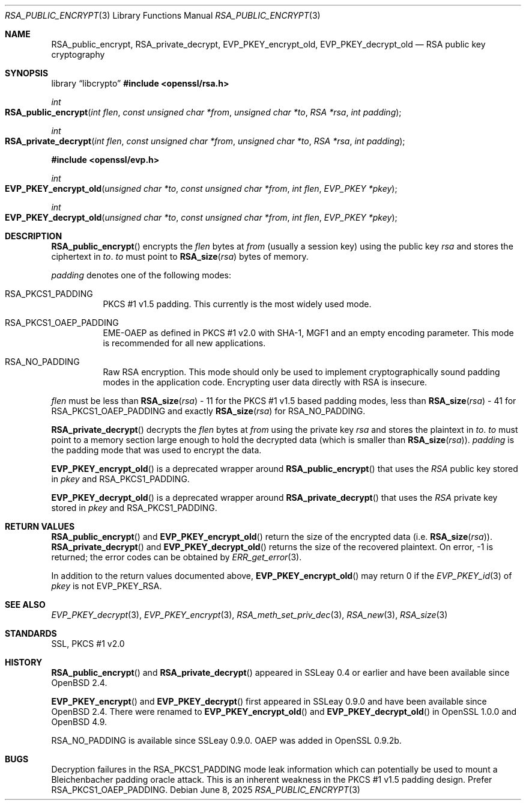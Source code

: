 .\"	$OpenBSD: RSA_public_encrypt.3,v 1.14 2025/06/08 22:40:30 schwarze Exp $
.\"	OpenSSL RSA_public_encrypt.pod 1e3f62a3 Jul 17 16:47:13 2017 +0200
.\"
.\" This file is a derived work.
.\" The changes are covered by the following Copyright and license:
.\"
.\" Copyright (c) 2023 Ingo Schwarze <schwarze@openbsd.org>
.\"
.\" Permission to use, copy, modify, and distribute this software for any
.\" purpose with or without fee is hereby granted, provided that the above
.\" copyright notice and this permission notice appear in all copies.
.\"
.\" THE SOFTWARE IS PROVIDED "AS IS" AND THE AUTHOR DISCLAIMS ALL WARRANTIES
.\" WITH REGARD TO THIS SOFTWARE INCLUDING ALL IMPLIED WARRANTIES OF
.\" MERCHANTABILITY AND FITNESS. IN NO EVENT SHALL THE AUTHOR BE LIABLE FOR
.\" ANY SPECIAL, DIRECT, INDIRECT, OR CONSEQUENTIAL DAMAGES OR ANY DAMAGES
.\" WHATSOEVER RESULTING FROM LOSS OF USE, DATA OR PROFITS, WHETHER IN AN
.\" ACTION OF CONTRACT, NEGLIGENCE OR OTHER TORTIOUS ACTION, ARISING OUT OF
.\" OR IN CONNECTION WITH THE USE OR PERFORMANCE OF THIS SOFTWARE.
.\"
.\" The original file was written by Ulf Moeller <ulf@openssl.org>.
.\" Copyright (c) 2000, 2004 The OpenSSL Project.  All rights reserved.
.\"
.\" Redistribution and use in source and binary forms, with or without
.\" modification, are permitted provided that the following conditions
.\" are met:
.\"
.\" 1. Redistributions of source code must retain the above copyright
.\"    notice, this list of conditions and the following disclaimer.
.\"
.\" 2. Redistributions in binary form must reproduce the above copyright
.\"    notice, this list of conditions and the following disclaimer in
.\"    the documentation and/or other materials provided with the
.\"    distribution.
.\"
.\" 3. All advertising materials mentioning features or use of this
.\"    software must display the following acknowledgment:
.\"    "This product includes software developed by the OpenSSL Project
.\"    for use in the OpenSSL Toolkit. (http://www.openssl.org/)"
.\"
.\" 4. The names "OpenSSL Toolkit" and "OpenSSL Project" must not be used to
.\"    endorse or promote products derived from this software without
.\"    prior written permission. For written permission, please contact
.\"    openssl-core@openssl.org.
.\"
.\" 5. Products derived from this software may not be called "OpenSSL"
.\"    nor may "OpenSSL" appear in their names without prior written
.\"    permission of the OpenSSL Project.
.\"
.\" 6. Redistributions of any form whatsoever must retain the following
.\"    acknowledgment:
.\"    "This product includes software developed by the OpenSSL Project
.\"    for use in the OpenSSL Toolkit (http://www.openssl.org/)"
.\"
.\" THIS SOFTWARE IS PROVIDED BY THE OpenSSL PROJECT ``AS IS'' AND ANY
.\" EXPRESSED OR IMPLIED WARRANTIES, INCLUDING, BUT NOT LIMITED TO, THE
.\" IMPLIED WARRANTIES OF MERCHANTABILITY AND FITNESS FOR A PARTICULAR
.\" PURPOSE ARE DISCLAIMED.  IN NO EVENT SHALL THE OpenSSL PROJECT OR
.\" ITS CONTRIBUTORS BE LIABLE FOR ANY DIRECT, INDIRECT, INCIDENTAL,
.\" SPECIAL, EXEMPLARY, OR CONSEQUENTIAL DAMAGES (INCLUDING, BUT
.\" NOT LIMITED TO, PROCUREMENT OF SUBSTITUTE GOODS OR SERVICES;
.\" LOSS OF USE, DATA, OR PROFITS; OR BUSINESS INTERRUPTION)
.\" HOWEVER CAUSED AND ON ANY THEORY OF LIABILITY, WHETHER IN CONTRACT,
.\" STRICT LIABILITY, OR TORT (INCLUDING NEGLIGENCE OR OTHERWISE)
.\" ARISING IN ANY WAY OUT OF THE USE OF THIS SOFTWARE, EVEN IF ADVISED
.\" OF THE POSSIBILITY OF SUCH DAMAGE.
.\"
.Dd $Mdocdate: June 8 2025 $
.Dt RSA_PUBLIC_ENCRYPT 3
.Os
.Sh NAME
.Nm RSA_public_encrypt ,
.Nm RSA_private_decrypt ,
.Nm EVP_PKEY_encrypt_old ,
.Nm EVP_PKEY_decrypt_old
.Nd RSA public key cryptography
.Sh SYNOPSIS
.Lb libcrypto
.In openssl/rsa.h
.Ft int
.Fo RSA_public_encrypt
.Fa "int flen"
.Fa "const unsigned char *from"
.Fa "unsigned char *to"
.Fa "RSA *rsa"
.Fa "int padding"
.Fc
.Ft int
.Fo RSA_private_decrypt
.Fa "int flen"
.Fa "const unsigned char *from"
.Fa "unsigned char *to"
.Fa "RSA *rsa"
.Fa "int padding"
.Fc
.In openssl/evp.h
.Ft int
.Fo EVP_PKEY_encrypt_old
.Fa "unsigned char *to"
.Fa "const unsigned char *from"
.Fa "int flen"
.Fa "EVP_PKEY *pkey"
.Fc
.Ft int
.Fo EVP_PKEY_decrypt_old
.Fa "unsigned char *to"
.Fa "const unsigned char *from"
.Fa "int flen"
.Fa "EVP_PKEY *pkey"
.Fc
.Sh DESCRIPTION
.Fn RSA_public_encrypt
encrypts the
.Fa flen
bytes at
.Fa from
(usually a session key) using the public key
.Fa rsa
and stores the ciphertext in
.Fa to .
.Fa to
must point to
.Fn RSA_size rsa
bytes of memory.
.Pp
.Fa padding
denotes one of the following modes:
.Bl -tag -width Ds
.It Dv RSA_PKCS1_PADDING
PKCS #1 v1.5 padding.
This currently is the most widely used mode.
.It Dv RSA_PKCS1_OAEP_PADDING
EME-OAEP as defined in PKCS #1 v2.0 with SHA-1, MGF1 and an empty
encoding parameter.
This mode is recommended for all new applications.
.It Dv RSA_NO_PADDING
Raw RSA encryption.
This mode should only be used to implement cryptographically sound
padding modes in the application code.
Encrypting user data directly with RSA is insecure.
.El
.Pp
.Fa flen
must be less than
.Fn RSA_size rsa
- 11 for the PKCS #1 v1.5 based padding modes, less than
.Fn RSA_size rsa
- 41 for
.Dv RSA_PKCS1_OAEP_PADDING
and exactly
.Fn RSA_size rsa
for
.Dv RSA_NO_PADDING .
.Pp
.Fn RSA_private_decrypt
decrypts the
.Fa flen
bytes at
.Fa from
using the private key
.Fa rsa
and stores the plaintext in
.Fa to .
.Fa to
must point to a memory section large enough to hold the decrypted data
(which is smaller than
.Fn RSA_size rsa ) .
.Fa padding
is the padding mode that was used to encrypt the data.
.Pp
.Fn EVP_PKEY_encrypt_old
is a deprecated wrapper around
.Fn RSA_public_encrypt
that uses the
.Vt RSA
public key stored in
.Fa pkey
and
.Dv RSA_PKCS1_PADDING .
.Pp
.Fn EVP_PKEY_decrypt_old
is a deprecated wrapper around
.Fn RSA_private_decrypt
that uses the
.Vt RSA
private key stored in
.Fa pkey
and
.Dv RSA_PKCS1_PADDING .
.Sh RETURN VALUES
.Fn RSA_public_encrypt
and
.Fn EVP_PKEY_encrypt_old
return the size of the encrypted data (i.e.\&
.Fn RSA_size rsa ) .
.Fn RSA_private_decrypt
and
.Fn EVP_PKEY_decrypt_old
returns the size of the recovered plaintext.
On error, \-1 is returned; the error codes can be obtained by
.Xr ERR_get_error 3 .
.Pp
In addition to the return values documented above,
.Fn EVP_PKEY_encrypt_old
may return 0 if the
.Xr EVP_PKEY_id 3
of
.Fa pkey
is not
.Dv EVP_PKEY_RSA .
.Sh SEE ALSO
.Xr EVP_PKEY_decrypt 3 ,
.Xr EVP_PKEY_encrypt 3 ,
.Xr RSA_meth_set_priv_dec 3 ,
.Xr RSA_new 3 ,
.Xr RSA_size 3
.Sh STANDARDS
SSL, PKCS #1 v2.0
.Sh HISTORY
.Fn RSA_public_encrypt
and
.Fn RSA_private_decrypt
appeared in SSLeay 0.4 or earlier and have been available since
.Ox 2.4 .
.Pp
.Fn EVP_PKEY_encrypt
and
.Fn EVP_PKEY_decrypt
first appeared in SSLeay 0.9.0 and have been available since
.Ox 2.4 .
There were renamed to
.Fn EVP_PKEY_encrypt_old
and
.Fn EVP_PKEY_decrypt_old
in OpenSSL 1.0.0 and
.Ox 4.9 .
.Pp
.Dv RSA_NO_PADDING
is available since SSLeay 0.9.0.
OAEP was added in OpenSSL 0.9.2b.
.Sh BUGS
Decryption failures in the
.Dv RSA_PKCS1_PADDING
mode leak information which can potentially be used to mount a
Bleichenbacher padding oracle attack.
This is an inherent weakness in the PKCS #1 v1.5 padding design.
Prefer
.Dv RSA_PKCS1_OAEP_PADDING .
